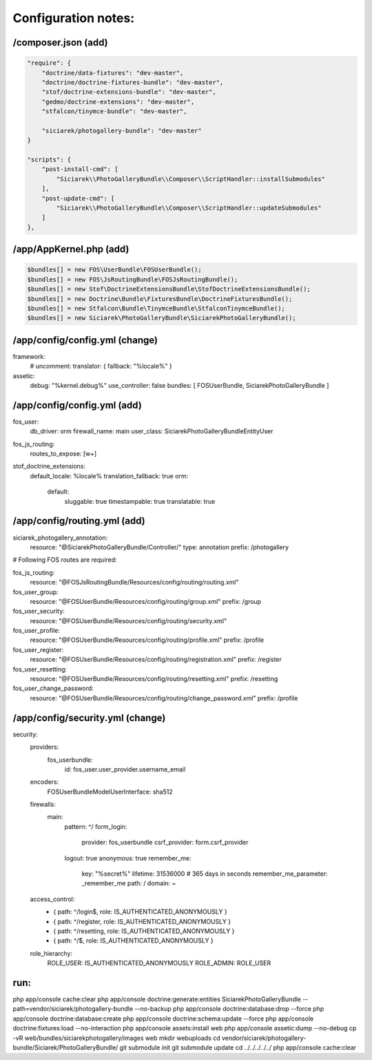 Configuration notes:
====================


/composer.json  (add)
--------------------------------------------------------------------------------

.. code-block:: json

    "require": {
        "doctrine/data-fixtures": "dev-master",
        "doctrine/doctrine-fixtures-bundle": "dev-master",
        "stof/doctrine-extensions-bundle": "dev-master",
        "gedmo/doctrine-extensions": "dev-master",
        "stfalcon/tinymce-bundle": "dev-master",

        "siciarek/photogallery-bundle": "dev-master"
    }

    "scripts": {
        "post-install-cmd": [
            "Siciarek\\PhotoGalleryBundle\\Composer\\ScriptHandler::installSubmodules"
        ],
        "post-update-cmd": [
            "Siciarek\\PhotoGalleryBundle\\Composer\\ScriptHandler::updateSubmodules"
        ]
    },


/app/AppKernel.php (add)
--------------------------------------------------------------------------------

.. code-block:: php

    $bundles[] = new FOS\UserBundle\FOSUserBundle();
    $bundles[] = new FOS\JsRoutingBundle\FOSJsRoutingBundle();
    $bundles[] = new Stof\DoctrineExtensionsBundle\StofDoctrineExtensionsBundle();
    $bundles[] = new Doctrine\Bundle\FixturesBundle\DoctrineFixturesBundle();
    $bundles[] = new Stfalcon\Bundle\TinymceBundle\StfalconTinymceBundle();
    $bundles[] = new Siciarek\PhotoGalleryBundle\SiciarekPhotoGalleryBundle();


/app/config/config.yml (change)
--------------------------------------------------------------------------------

.. code-block:: yaml

framework:
    # uncomment:
    translator:      { fallback: "%locale%" }

assetic:
    debug:          "%kernel.debug%"
    use_controller: false
    bundles:        [ FOSUserBundle, SiciarekPhotoGalleryBundle ]


/app/config/config.yml (add)
--------------------------------------------------------------------------------

fos_user:
    db_driver: orm
    firewall_name: main
    user_class: Siciarek\PhotoGalleryBundle\Entity\User

fos_js_routing:
    routes_to_expose: [\w+]

stof_doctrine_extensions:
    default_locale: %locale%
    translation_fallback: true
    orm:
        default:
            sluggable: true
            timestampable: true
            translatable: true

/app/config/routing.yml  (add)
--------------------------------------------------------------------------------

siciarek_photogallery_annotation:
    resource: "@SiciarekPhotoGalleryBundle/Controller/"
    type:     annotation
    prefix:   /photogallery

# Following FOS routes are required:

fos_js_routing:
    resource: "@FOSJsRoutingBundle/Resources/config/routing/routing.xml"

fos_user_group:
    resource: "@FOSUserBundle/Resources/config/routing/group.xml"
    prefix: /group

fos_user_security:
    resource: "@FOSUserBundle/Resources/config/routing/security.xml"

fos_user_profile:
    resource: "@FOSUserBundle/Resources/config/routing/profile.xml"
    prefix: /profile

fos_user_register:
    resource: "@FOSUserBundle/Resources/config/routing/registration.xml"
    prefix: /register

fos_user_resetting:
    resource: "@FOSUserBundle/Resources/config/routing/resetting.xml"
    prefix: /resetting

fos_user_change_password:
    resource: "@FOSUserBundle/Resources/config/routing/change_password.xml"
    prefix: /profile

/app/config/security.yml  (change)
--------------------------------------------------------------------------------

security:
    providers:
        fos_userbundle:
            id: fos_user.user_provider.username_email

    encoders:
        FOS\UserBundle\Model\UserInterface: sha512

    firewalls:
        main:
            pattern: ^/
            form_login:
                provider: fos_userbundle
                csrf_provider: form.csrf_provider
            logout:       true
            anonymous:    true
            remember_me:
                key:      "%secret%"
                lifetime: 31536000  # 365 days in seconds
                remember_me_parameter: _remember_me
                path: /
                domain: ~

    access_control:
        - { path: ^/login$,        role: IS_AUTHENTICATED_ANONYMOUSLY }
        - { path: ^/register,      role: IS_AUTHENTICATED_ANONYMOUSLY }
        - { path: ^/resetting,     role: IS_AUTHENTICATED_ANONYMOUSLY }

        - { path: ^/$,             role: IS_AUTHENTICATED_ANONYMOUSLY }

    role_hierarchy:
        ROLE_USER:        IS_AUTHENTICATED_ANONYMOUSLY
        ROLE_ADMIN:       ROLE_USER


run:
--------------------------------------------------------------------------------

php app/console cache:clear
php app/console doctrine:generate:entities SiciarekPhotoGalleryBundle --path=vendor/siciarek/photogallery-bundle --no-backup
php app/console doctrine:database:drop --force
php app/console doctrine:database:create
php app/console doctrine:schema:update --force
php app/console doctrine:fixtures:load --no-interaction
php app/console assets:install web
php app/console assetic:dump --no-debug
cp -vR web/bundles/siciarekphotogallery/images web
mkdir web\uploads
cd vendor/siciarek/photogallery-bundle/Siciarek/PhotoGalleryBundle/
git submodule init
git submodule update
cd ../../../../../
php app/console cache:clear

